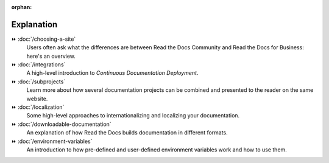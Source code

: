 .. this page is referenced from the front page but it's unnecessary as a navigation section for now.

:orphan:

Explanation
===========

⏩️ :doc:`/choosing-a-site`
  Users often ask what the differences are between Read the Docs Community and Read the Docs for Business: here's an overview.

⏩️ :doc:`/integrations`
  A high-level introduction to *Continuous Documentation Deployment*.

⏩️ :doc:`/subprojects`
  Learn more about how several documentation projects can be combined and presented to the reader on the same website.

⏩️ :doc:`/localization`
  Some high-level approaches to internationalizing and localizing your documentation.

⏩️ :doc:`/downloadable-documentation`
  An explanation of how Read the Docs builds documentation in different formats.

⏩️ :doc:`/environment-variables`
  An introduction to how pre-defined and user-defined environment variables work and how to use them.
